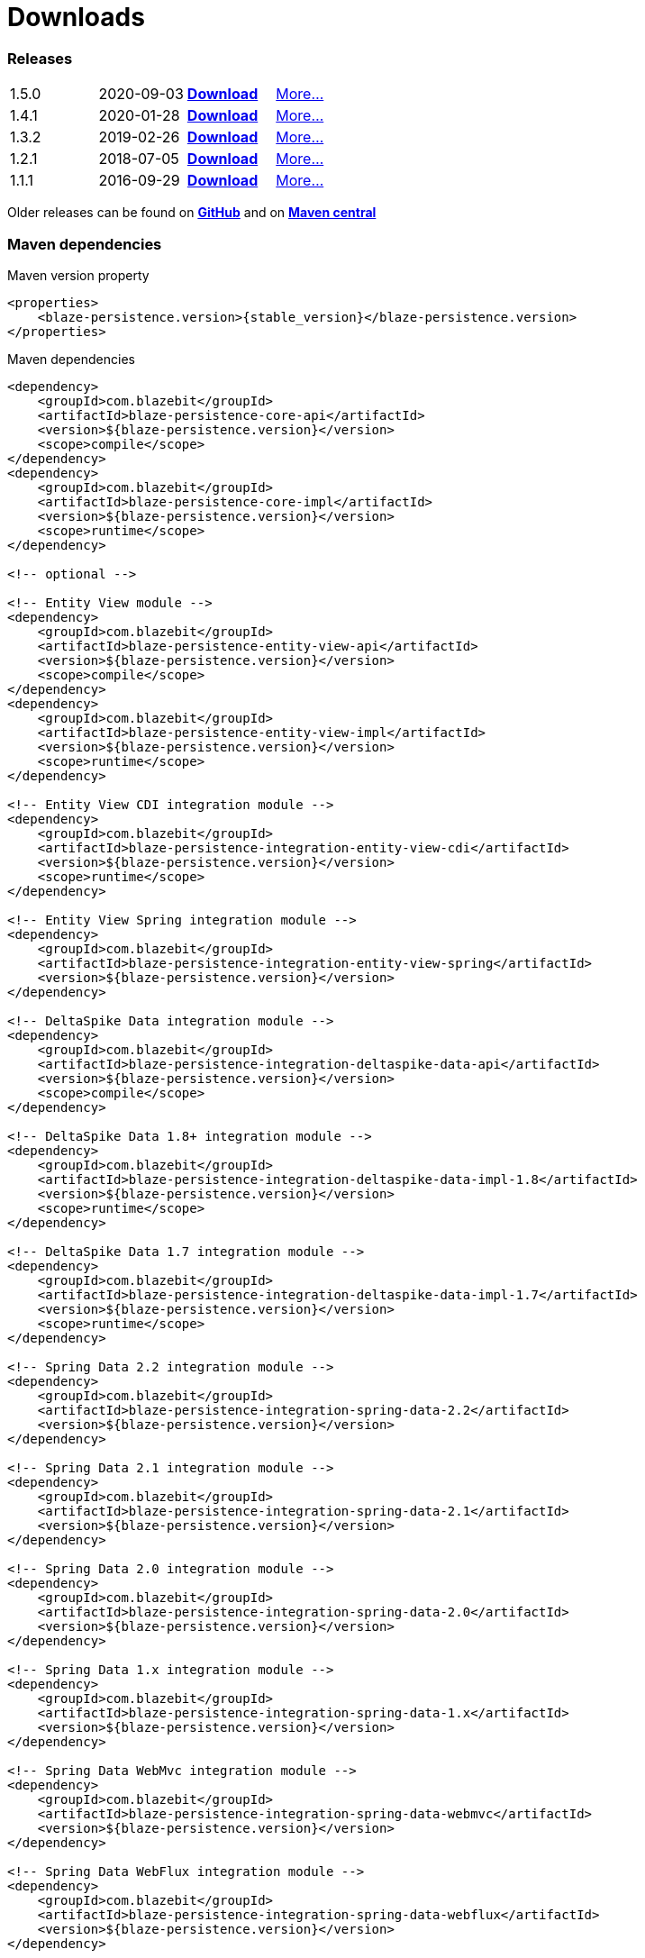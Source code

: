 :linkattrs:

= Downloads
:page: downloads
:jbake-type: downloads
:jbake-status: published

=== Releases

[.releases]
|===
| 1.5.0         | 2020-09-03     | https://github.com/Blazebit/blaze-persistence/releases/download/1.5.0/blaze-persistence-dist-1.5.0.zip[*Download*, window="_blank"] | link:news/2020/blaze-persistence-1.5.0-release.html[More...]
| 1.4.1         | 2020-01-28     | https://github.com/Blazebit/blaze-persistence/releases/download/1.4.1/blaze-persistence-dist-1.4.1.zip[*Download*, window="_blank"] | link:news/2020/blaze-persistence-1.4.1-release.html[More...]
| 1.3.2         | 2019-02-26     | https://github.com/Blazebit/blaze-persistence/releases/download/1.3.2/blaze-persistence-dist-1.3.2.zip[*Download*, window="_blank"] | link:news/2019/blaze-persistence-1.3.2-release.html[More...]
| 1.2.1         | 2018-07-05     | https://github.com/Blazebit/blaze-persistence/releases/download/1.2.1/blaze-persistence-dist-1.2.1.zip[*Download*, window="_blank"] | link:news/2018/blaze-persistence-1.2.1-and-1.3.0-Alpha1-release.html[More...]
| 1.1.1         | 2016-09-29     | https://github.com/Blazebit/blaze-persistence/releases/download/1.1.1/blaze-persistence-dist-1.1.1.zip[*Download*, window="_blank"] | link:news/2016/blaze-persistence-1.1.1-release.html[More...]
|===

Older releases can be found on https://github.com/Blazebit/blaze-persistence/releases[*GitHub*, window="_blank"] and on http://search.maven.org/#search%7Cgav%7C1%7Cg%3A%22com.blazebit%22%20AND%20a%3A%22blaze-persistence-core-api%22[*Maven central*, window="_blank"]

=== Maven dependencies

[source,xml,subs="verbatim,attributes"]
.Maven version property
----
<properties>
    <blaze-persistence.version>{stable_version}</blaze-persistence.version>
</properties>
----

[source,xml,subs="verbatim,attributes"]
.Maven dependencies
----
<dependency>
    <groupId>com.blazebit</groupId>
    <artifactId>blaze-persistence-core-api</artifactId>
    <version>${blaze-persistence.version}</version>
    <scope>compile</scope>
</dependency>
<dependency>
    <groupId>com.blazebit</groupId>
    <artifactId>blaze-persistence-core-impl</artifactId>
    <version>${blaze-persistence.version}</version>
    <scope>runtime</scope>
</dependency>

<!-- optional -->

<!-- Entity View module -->
<dependency>
    <groupId>com.blazebit</groupId>
    <artifactId>blaze-persistence-entity-view-api</artifactId>
    <version>${blaze-persistence.version}</version>
    <scope>compile</scope>
</dependency>
<dependency>
    <groupId>com.blazebit</groupId>
    <artifactId>blaze-persistence-entity-view-impl</artifactId>
    <version>${blaze-persistence.version}</version>
    <scope>runtime</scope>
</dependency>

<!-- Entity View CDI integration module -->
<dependency>
    <groupId>com.blazebit</groupId>
    <artifactId>blaze-persistence-integration-entity-view-cdi</artifactId>
    <version>${blaze-persistence.version}</version>
    <scope>runtime</scope>
</dependency>

<!-- Entity View Spring integration module -->
<dependency>
    <groupId>com.blazebit</groupId>
    <artifactId>blaze-persistence-integration-entity-view-spring</artifactId>
    <version>${blaze-persistence.version}</version>
</dependency>

<!-- DeltaSpike Data integration module -->
<dependency>
    <groupId>com.blazebit</groupId>
    <artifactId>blaze-persistence-integration-deltaspike-data-api</artifactId>
    <version>${blaze-persistence.version}</version>
    <scope>compile</scope>
</dependency>

<!-- DeltaSpike Data 1.8+ integration module -->
<dependency>
    <groupId>com.blazebit</groupId>
    <artifactId>blaze-persistence-integration-deltaspike-data-impl-1.8</artifactId>
    <version>${blaze-persistence.version}</version>
    <scope>runtime</scope>
</dependency>

<!-- DeltaSpike Data 1.7 integration module -->
<dependency>
    <groupId>com.blazebit</groupId>
    <artifactId>blaze-persistence-integration-deltaspike-data-impl-1.7</artifactId>
    <version>${blaze-persistence.version}</version>
    <scope>runtime</scope>
</dependency>

<!-- Spring Data 2.2 integration module -->
<dependency>
    <groupId>com.blazebit</groupId>
    <artifactId>blaze-persistence-integration-spring-data-2.2</artifactId>
    <version>${blaze-persistence.version}</version>
</dependency>

<!-- Spring Data 2.1 integration module -->
<dependency>
    <groupId>com.blazebit</groupId>
    <artifactId>blaze-persistence-integration-spring-data-2.1</artifactId>
    <version>${blaze-persistence.version}</version>
</dependency>

<!-- Spring Data 2.0 integration module -->
<dependency>
    <groupId>com.blazebit</groupId>
    <artifactId>blaze-persistence-integration-spring-data-2.0</artifactId>
    <version>${blaze-persistence.version}</version>
</dependency>

<!-- Spring Data 1.x integration module -->
<dependency>
    <groupId>com.blazebit</groupId>
    <artifactId>blaze-persistence-integration-spring-data-1.x</artifactId>
    <version>${blaze-persistence.version}</version>
</dependency>

<!-- Spring Data WebMvc integration module -->
<dependency>
    <groupId>com.blazebit</groupId>
    <artifactId>blaze-persistence-integration-spring-data-webmvc</artifactId>
    <version>${blaze-persistence.version}</version>
</dependency>

<!-- Spring Data WebFlux integration module -->
<dependency>
    <groupId>com.blazebit</groupId>
    <artifactId>blaze-persistence-integration-spring-data-webflux</artifactId>
    <version>${blaze-persistence.version}</version>
</dependency>

<!-- Spring HATEOAS WebMvc integration module -->
<dependency>
    <groupId>com.blazebit</groupId>
    <artifactId>blaze-persistence-integration-spring-hateoas-webmvc</artifactId>
    <version>${blaze-persistence.version}</version>
</dependency>

<!-- JAX-RS integration module -->
<dependency>
    <groupId>com.blazebit</groupId>
    <artifactId>blaze-persistence-integration-jaxrs</artifactId>
    <version>${blaze-persistence.version}</version>
</dependency>

<!-- GraphQL integration module -->
<dependency>
    <groupId>com.blazebit</groupId>
    <artifactId>blaze-persistence-integration-graphql</artifactId>
    <version>${blaze-persistence.version}</version>
</dependency>

<!-- Jackson integration module -->
<dependency>
    <groupId>com.blazebit</groupId>
    <artifactId>blaze-persistence-integration-jackson</artifactId>
    <version>${blaze-persistence.version}</version>
</dependency>

<!-- Quarkus integration module -->
<dependency>
    <groupId>com.blazebit</groupId>
    <artifactId>blaze-persistence-integration-quarkus</artifactId>
    <version>${blaze-persistence.version}</version>
</dependency>

<!-- QueryDSL integration module -->
<dependency>
    <groupId>com.blazebit</groupId>
    <artifactId>blaze-persistence-integration-querydsl-expressions</artifactId>
    <version>${blaze-persistence.version}</version>
</dependency>


<!-- Hibernate 5.4 integration module -->
<dependency>
    <groupId>com.blazebit</groupId>
    <artifactId>blaze-persistence-integration-hibernate-5.4</artifactId>
    <version>${blaze-persistence.version}</version>
    <scope>runtime</scope>
</dependency>

<!-- Hibernate 5.3 integration module -->
<dependency>
    <groupId>com.blazebit</groupId>
    <artifactId>blaze-persistence-integration-hibernate-5.3</artifactId>
    <version>${blaze-persistence.version}</version>
    <scope>runtime</scope>
</dependency>

<!-- Hibernate 5.2 integration module -->
<dependency>
    <groupId>com.blazebit</groupId>
    <artifactId>blaze-persistence-integration-hibernate-5.2</artifactId>
    <version>${blaze-persistence.version}</version>
    <scope>runtime</scope>
</dependency>

<!-- Hibernate 5+ integration module -->
<dependency>
    <groupId>com.blazebit</groupId>
    <artifactId>blaze-persistence-integration-hibernate-5</artifactId>
    <version>${blaze-persistence.version}</version>
    <scope>runtime</scope>
</dependency>

<!-- Hibernate 4.3 integration module -->
<dependency>
    <groupId>com.blazebit</groupId>
    <artifactId>blaze-persistence-integration-hibernate-4.3</artifactId>
    <version>${blaze-persistence.version}</version>
    <scope>runtime</scope>
</dependency>

<!-- Hibernate 4.2 integration module -->
<dependency>
    <groupId>com.blazebit</groupId>
    <artifactId>blaze-persistence-integration-hibernate-4.2</artifactId>
    <version>${blaze-persistence.version}</version>
    <scope>runtime</scope>
</dependency>

<!-- Datanucleus integration module -->
<dependency>
    <groupId>com.blazebit</groupId>
    <artifactId>blaze-persistence-integration-datanucleus</artifactId>
    <version>${blaze-persistence.version}</version>
    <scope>runtime</scope>
</dependency>

<!-- Datanucleus 5.1 integration module -->
<dependency>
    <groupId>com.blazebit</groupId>
    <artifactId>blaze-persistence-integration-datanucleus-5.1</artifactId>
    <version>${blaze-persistence.version}</version>
    <scope>runtime</scope>
</dependency>

<!-- EclipseLink integration module -->
<dependency>
    <groupId>com.blazebit</groupId>
    <artifactId>blaze-persistence-integration-eclipselink</artifactId>
    <version>${blaze-persistence.version}</version>
    <scope>runtime</scope>
</dependency>

<!-- OpenJPA integration module -->
<dependency>
    <groupId>com.blazebit</groupId>
    <artifactId>blaze-persistence-integration-openjpa</artifactId>
    <version>${blaze-persistence.version}</version>
    <scope>runtime</scope>
</dependency>


<!-- Blaze-Persistence JPA-Criteria module dependencies -->
<dependency>
    <groupId>com.blazebit</groupId>
    <artifactId>blaze-persistence-jpa-criteria-api</artifactId>
    <version>${blaze-persistence.version}</version>
    <scope>compile</scope>
</dependency>
<dependency>
    <groupId>com.blazebit</groupId>
    <artifactId>blaze-persistence-jpa-criteria-impl</artifactId>
    <version>${blaze-persistence.version}</version>
    <scope>runtime</scope>
</dependency>

<!-- Blaze-Persistence JPA-Criteria JPA 2.0 provider support dependencies -->
<dependency>
    <groupId>com.blazebit</groupId>
    <artifactId>blaze-persistence-jpa-criteria-jpa-2-compatibility</artifactId>
    <version>${blaze-persistence.version}</version>
    <scope>runtime</scope>
</dependency>

----